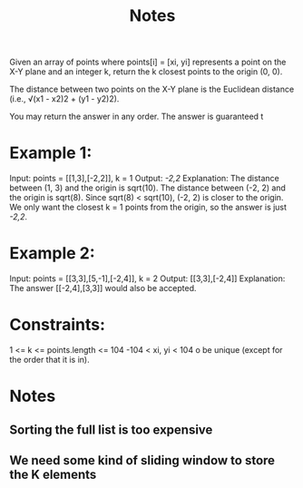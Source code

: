 #+TITLE: Notes

Given an array of points where points[i] = [xi, yi] represents a point on the X-Y plane and an integer k, return the k closest points to the origin (0, 0).

The distance between two points on the X-Y plane is the Euclidean distance (i.e., √(x1 - x2)2 + (y1 - y2)2).

You may return the answer in any order. The answer is guaranteed t

* Example 1:

Input: points = [[1,3],[-2,2]], k = 1
Output: [[-2,2]]
Explanation:
The distance between (1, 3) and the origin is sqrt(10).
The distance between (-2, 2) and the origin is sqrt(8).
Since sqrt(8) < sqrt(10), (-2, 2) is closer to the origin.
We only want the closest k = 1 points from the origin, so the answer is just [[-2,2]].

* Example 2:

Input: points = [[3,3],[5,-1],[-2,4]], k = 2
Output: [[3,3],[-2,4]]
Explanation: The answer [[-2,4],[3,3]] would also be accepted.

* Constraints:
    1 <= k <= points.length <= 104
    -104 < xi, yi < 104
o be unique (except for the order that it is in).

* Notes
** Sorting the full list is too expensive
** We need some kind of sliding window to store the K elements

